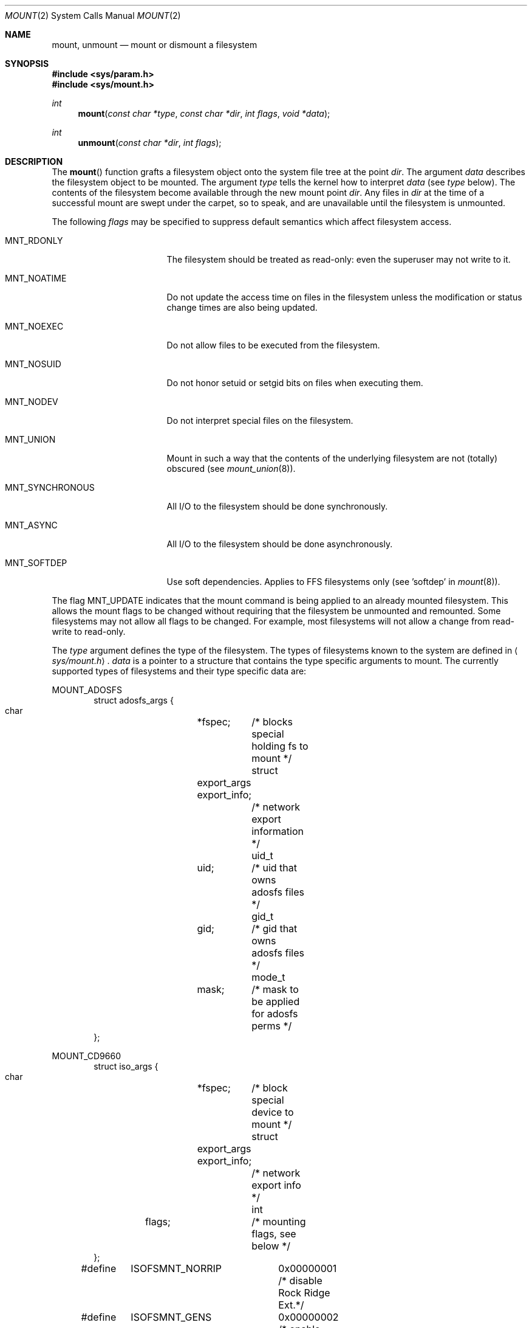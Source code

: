 .\"	$OpenBSD: mount.2,v 1.21 2001/04/22 17:23:56 krw Exp $
.\"	$NetBSD: mount.2,v 1.12 1996/02/29 23:47:48 jtc Exp $
.\"
.\" Copyright (c) 1980, 1989, 1993
.\"	The Regents of the University of California.  All rights reserved.
.\"
.\" Redistribution and use in source and binary forms, with or without
.\" modification, are permitted provided that the following conditions
.\" are met:
.\" 1. Redistributions of source code must retain the above copyright
.\"    notice, this list of conditions and the following disclaimer.
.\" 2. Redistributions in binary form must reproduce the above copyright
.\"    notice, this list of conditions and the following disclaimer in the
.\"    documentation and/or other materials provided with the distribution.
.\" 3. All advertising materials mentioning features or use of this software
.\"    must display the following acknowledgement:
.\"	This product includes software developed by the University of
.\"	California, Berkeley and its contributors.
.\" 4. Neither the name of the University nor the names of its contributors
.\"    may be used to endorse or promote products derived from this software
.\"    without specific prior written permission.
.\"
.\" THIS SOFTWARE IS PROVIDED BY THE REGENTS AND CONTRIBUTORS ``AS IS'' AND
.\" ANY EXPRESS OR IMPLIED WARRANTIES, INCLUDING, BUT NOT LIMITED TO, THE
.\" IMPLIED WARRANTIES OF MERCHANTABILITY AND FITNESS FOR A PARTICULAR PURPOSE
.\" ARE DISCLAIMED.  IN NO EVENT SHALL THE REGENTS OR CONTRIBUTORS BE LIABLE
.\" FOR ANY DIRECT, INDIRECT, INCIDENTAL, SPECIAL, EXEMPLARY, OR CONSEQUENTIAL
.\" DAMAGES (INCLUDING, BUT NOT LIMITED TO, PROCUREMENT OF SUBSTITUTE GOODS
.\" OR SERVICES; LOSS OF USE, DATA, OR PROFITS; OR BUSINESS INTERRUPTION)
.\" HOWEVER CAUSED AND ON ANY THEORY OF LIABILITY, WHETHER IN CONTRACT, STRICT
.\" LIABILITY, OR TORT (INCLUDING NEGLIGENCE OR OTHERWISE) ARISING IN ANY WAY
.\" OUT OF THE USE OF THIS SOFTWARE, EVEN IF ADVISED OF THE POSSIBILITY OF
.\" SUCH DAMAGE.
.\"
.\"     @(#)mount.2	8.2 (Berkeley) 12/11/93
.\"
.Dd December 11, 1993
.Dt MOUNT 2
.Os
.Sh NAME
.Nm mount ,
.Nm unmount
.Nd mount or dismount a filesystem
.Sh SYNOPSIS
.Fd #include <sys/param.h>
.Fd #include <sys/mount.h>
.Ft int
.Fn mount "const char *type" "const char *dir" "int flags" "void *data"
.Ft int
.Fn unmount "const char *dir" "int flags"
.Sh DESCRIPTION
The
.Fn mount
function grafts
a filesystem object onto the system file tree
at the point
.Fa dir .
The argument
.Fa data
describes the filesystem object to be mounted.
The argument
.Fa type
tells the kernel how to interpret
.Fa data
(see
.Fa type
below).
The contents of the filesystem
become available through the new mount point
.Fa dir .
Any files in
.Fa dir
at the time
of a successful mount are swept under the carpet, so to speak, and
are unavailable until the filesystem is unmounted.
.Pp
The following
.Fa flags
may be specified to
suppress default semantics which affect filesystem access.
.Bl -tag -width MNT_SYNCHRONOUS
.It Dv MNT_RDONLY
The filesystem should be treated as read-only:
even the superuser may not write to it.
.It Dv MNT_NOATIME
Do not update the access time on files in the filesystem unless
the modification or status change times are also being updated.
.It Dv MNT_NOEXEC
Do not allow files to be executed from the filesystem.
.It Dv MNT_NOSUID
Do not honor setuid or setgid bits on files when executing them.
.It Dv MNT_NODEV
Do not interpret special files on the filesystem.
.It Dv MNT_UNION
Mount in such a way that the contents of the underlying filesystem are
not (totally) obscured (see
.Xr mount_union 8 ) .
.It Dv MNT_SYNCHRONOUS
All I/O to the filesystem should be done synchronously.
.It Dv MNT_ASYNC
All I/O to the filesystem should be done asynchronously.
.It Dv MNT_SOFTDEP
Use soft dependencies.
Applies to FFS filesystems only (see 'softdep' in
.Xr mount 8 ) .
.El
.Pp
The flag
.Dv MNT_UPDATE
indicates that the mount command is being applied
to an already mounted filesystem.
This allows the mount flags to be changed without requiring
that the filesystem be unmounted and remounted.
Some filesystems may not allow all flags to be changed.
For example,
most filesystems will not allow a change from read-write to read-only.
.Pp
The
.Fa type
argument defines the type of the filesystem.
The types of filesystems known to the system are defined in
.Aq Pa sys/mount.h .
.Fa data
is a pointer to a structure that contains the type
specific arguments to mount.
The currently supported types of filesystems and
their type specific data are:
.Pp
.Dv MOUNT_ADOSFS
.Bd -literal -offset indent -compact
struct adosfs_args {
    char	*fspec;	    /* blocks special holding fs to mount */
    struct	export_args export_info;
    			    /* network export information */
    uid_t	uid;	    /* uid that owns adosfs files */
    gid_t	gid;	    /* gid that owns adosfs files */
    mode_t	mask;	    /* mask to be applied for adosfs perms */
};
.Ed
.Pp
.Dv MOUNT_CD9660
.Bd -literal -offset indent -compact
struct iso_args {
    char	*fspec;	    /* block special device to mount */
    struct	export_args export_info;
    			    /* network export info */
    int	flags;		    /* mounting flags, see below */
};
#define	ISOFSMNT_NORRIP	  0x00000001 /* disable Rock Ridge Ext.*/
#define	ISOFSMNT_GENS	  0x00000002 /* enable generation numbers */
#define	ISOFSMNT_EXTATT	  0x00000004 /* enable extended attributes */
#define	ISOFSMNT_NOJOLIET 0x00000008 /* disable Joliet Ext.*/
.Ed
.Pp
.Dv MOUNT_FFS
.Bd -literal -offset indent -compact
struct ufs_args {
      char      *fspec;             /* block special file to mount */
      struct    export_args export_info; 
      				    /* network export information */
};
.Ed
.Pp
.Dv MOUNT_MFS
.Bd -literal -offset indent -compact
struct mfs_args {
      char	*fspec;             /* name to export for statfs */
      struct	export_args export_info; 
      				    /* if we can export an MFS */
      caddr_t	base;               /* base of filesystem in mem */
      u_long	size;               /* size of filesystem */
};
.Ed
.Pp
.Dv MOUNT_MSDOS
.Bd -literal -offset indent -compact
struct msdosfs_args {
	char	*fspec;	   /* blocks special holding fs to mount */
	struct	export_args export_info;
			   /* network export information */
	uid_t	uid;	   /* uid that owns msdosfs files */
	gid_t	gid;	   /* gid that owns msdosfs files */
	mode_t  mask;	   /* mask to be applied for msdosfs perms */
	int	flags;	   /* see below */
};

/*
 * Msdosfs mount options:
 */
#define	MSDOSFSMNT_SHORTNAME 1  /* Force old DOS short names only */
#define	MSDOSFSMNT_LONGNAME  2  /* Force Win'95 long names */
#define	MSDOSFSMNT_NOWIN95   4  /* Completely ignore Win95 entries */
#define	MSDOSFSMNT_GEMDOSFS  8  /* This is a gemdos-flavour */
.Ed
.Dv MOUNT_NFS
.Bd -literal -offset indent -compact
struct nfs_args {
      int             version;      /* args structure version */
      struct sockaddr *addr;        /* file server address */
      int             addrlen;      /* length of address */
      int             sotype;       /* Socket type */
      int             proto;        /* and Protocol */
      u_char          *fh;          /* File handle to be mounted */
      int             fhsize;       /* Size, in bytes, of fh */
      int             flags;        /* flags */
      int             wsize;        /* write size in bytes */
      int             rsize;        /* read size in bytes */
      int             readdirsize;  /* readdir size in bytes */
      int             timeo;        /* initial timeout in .1 secs */
      int             retrans;      /* times to retry send */
      int             maxgrouplist; /* Max. size of group list */
      int             readahead;    /* # of blocks to readahead */
      int             leaseterm;    /* Term (sec) of lease */
      int             deadthresh;   /* Retrans threshold */
      char            *hostname;    /* server's name */
      int             acregmin;     /* Attr cache file recently modified */
      int             acregmax;     /* ac file not recently modified */
      int             acdirmin;     /* ac for dir recently modified */
      int             acdirmax;     /* ac for dir not recently modified */
};
.Ed
.Pp
The
.Fn unmount
function call disassociates the filesystem from the specified
mount point
.Fa dir .
.Pp
The
.Fa flags
argument may specify
.Dv MNT_FORCE
to specify that the filesystem should be forcibly unmounted even if files are
still active.
Active special devices continue to work,
but any further accesses to any other active files result in errors
even if the filesystem is later remounted.
.Sh RETURN VALUES
.Fn mount
returns the value 0 if the mount was successful; otherwise, \-1 is returned
and the variable
.Va errno
is set to indicate the error.
.Pp
.Fn unmount
returns the value 0 if the unmount was successful; otherwise, \-1 is returned
and the variable
.Va errno
is set to indicate the error.
.Sh ERRORS
.Fn mount
will fail when one of the following occurs:
.Bl -tag -width [ENAMETOOLONG]
.It Bq Er EPERM
The caller is not the superuser.
.It Bq Er ENAMETOOLONG
A component of a pathname exceeded
.Dv {NAME_MAX}
characters, or an entire path name exceeded
.Dv {PATH_MAX}
characters.
.It Bq Er ELOOP
Too many symbolic links were encountered in translating a pathname.
.It Bq Er ENOENT
A component of
.Fa dir
does not exist.
.It Bq Er ENOTDIR
A component of
.Ar name
is not a directory,
or a path prefix of
.Ar special
is not a directory.
.It Bq Er EINVAL
A pathname contains a character with the high-order bit set.
.It Bq Er EBUSY
Another process currently holds a reference to
.Fa dir .
.It Bq Er EFAULT
.Fa dir
points outside the process's allocated address space.
.It Bq Er EOPNOTSUPP
.Fa type
is not supported by the kernel.
.El
.Pp
The following errors can occur for a
.Dq ufs
filesystem mount:
.Bl -tag -width [ENOTBLK]
.It Bq Er ENODEV
A component of ufs_args
.Fa fspec
does not exist.
.It Bq Er ENOTBLK
.Fa fspec
is not a block device.
.It Bq Er ENXIO
The major device number of
.Fa fspec
is out of range (this indicates no device driver exists
for the associated hardware).
.It Bq Er EBUSY
.Fa fspec
is already mounted.
.It Bq Er EMFILE
No space remains in the mount table.
.It Bq Er EINVAL
The super block for the filesystem had a bad magic number, an out of range
block size, or an invalid combination of flags.
.It Bq Er ENOMEM
Not enough memory was available to read the cylinder
group information for the filesystem.
.It Bq Er EIO
An I/O error occurred while reading the super block or
cylinder group information.
.It Bq Er EFAULT
.Fa fspec
points outside the process's allocated address space.
.El
.Pp
The following errors can occur for a
.Em nfs
filesystem mount:
.Bl -tag -width [ETIMEDOUT]
.It Bq Er ETIMEDOUT
.Em Nfs
timed out trying to contact the server.
.It Bq Er EFAULT
Some part of the information described by nfs_args
points outside the process's allocated address space.
.El
.Pp
The following errors can occur for a
.Em mfs
filesystem mount:
.Bl -tag -width [EMFILE]
.It Bq Er EMFILE
No space remains in the mount table.
.It Bq Er EINVAL
The super block for the filesystem had a bad magic
number or an out of range block size.
.It Bq Er ENOMEM
Not enough memory was available to read the cylinder
group information for the filesystem.
.It Bq Er EIO
A paging error occurred while reading the super block or
cylinder group information.
.It Bq Er EFAULT
.Em Name
points outside the process's allocated address space.
.El
.Pp
.Fn unmount
may fail with one of the following errors:
.Bl -tag -width [ENAMETOOLONG]
.It Bq Er EPERM
The caller is not the superuser.
.It Bq Er ENOTDIR
A component of the path is not a directory.
.It Bq Er EINVAL
The pathname contains a character with the high-order bit set.
.It Bq Er ENAMETOOLONG
A component of a pathname exceeded
.Dv {NAME_MAX}
characters, or an entire path name exceeded
.Dv {PATH_MAX}
characters.
.It Bq Er ELOOP
Too many symbolic links were encountered in translating the pathname.
.It Bq Er EINVAL
The requested directory is not in the mount table.
.It Bq Er EBUSY
A process is holding a reference to a file located
on the filesystem.
.It Bq Er EIO
An I/O error occurred while writing cached filesystem information.
.It Bq Er EFAULT
.Fa dir
points outside the process's allocated address space.
.El
.Pp
A
.Dq ufs
or
.Dq mfs
mount can also fail if the maximum number of filesystems are currently
mounted.
.Sh SEE ALSO
.Xr statfs 2 ,
.Xr mfs 8 ,
.Xr mount 8 ,
.Xr umount 8
.Sh BUGS
Some of the error codes need translation to more obvious messages.
.Sh HISTORY
.Fn mount
and
.Fn unmount
function calls appeared in
.At v6 .
